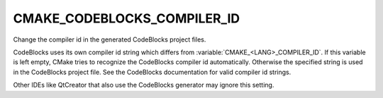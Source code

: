 CMAKE_CODEBLOCKS_COMPILER_ID
----------------------------

Change the compiler id in the generated CodeBlocks project files.

CodeBlocks uses its own compiler id string which differs from
:variable:`CMAKE_<LANG>_COMPILER_ID`.  If this variable is left empty,
CMake tries to recognize the CodeBlocks compiler id automatically.
Otherwise the specified string is used in the CodeBlocks project file.
See the CodeBlocks documentation for valid compiler id strings.

Other IDEs like QtCreator that also use the CodeBlocks generator may ignore
this setting.
